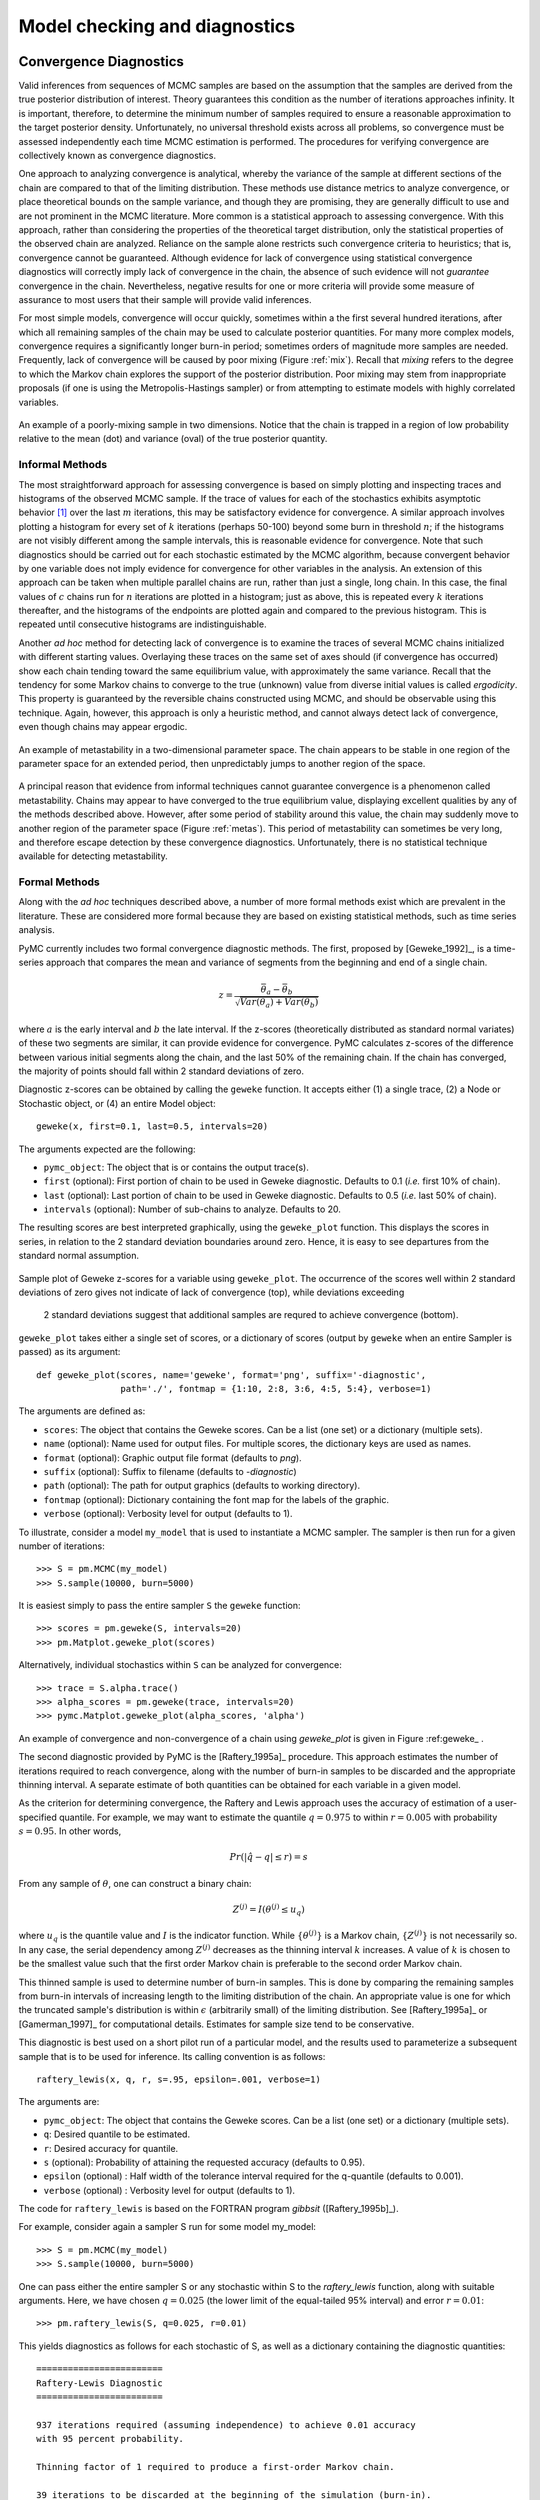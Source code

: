 .. _chap:modelchecking:

******************************
Model checking and diagnostics
******************************
    

Convergence Diagnostics
=======================

Valid inferences from sequences of MCMC samples are based on the assumption that the samples are derived from the true posterior distribution of interest. Theory guarantees this condition as the number of iterations approaches infinity. It is important, therefore, to determine the minimum number of samples required to ensure a reasonable approximation to the target posterior density. Unfortunately, no universal threshold exists across all problems, so convergence must be assessed independently each time MCMC estimation is performed. The procedures for verifying convergence are collectively known as convergence diagnostics.

One approach to analyzing convergence is analytical, whereby the variance of the sample at different sections of the chain are compared to that of the limiting distribution. These methods use distance metrics to analyze convergence, or place theoretical bounds on the sample variance, and though they are promising, they are generally difficult to use and are not prominent in the MCMC literature. More common is a statistical approach to assessing convergence. With this approach, rather than considering the properties of the theoretical target distribution, only the statistical properties of the observed chain are analyzed. Reliance on the sample alone restricts such convergence criteria to heuristics; that is, convergence cannot be guaranteed. Although evidence for lack of convergence using statistical convergence diagnostics will correctly imply lack of convergence in the chain, the absence of such evidence will not *guarantee* convergence in the chain. Nevertheless, negative results for one or more criteria will provide some measure of assurance to most users that their sample will provide valid inferences.

For most simple models, convergence will occur quickly, sometimes within a the first several hundred iterations, after which all remaining samples of the chain may be used to calculate posterior quantities. For many more complex models, convergence requires a significantly longer burn-in period; sometimes orders of magnitude more samples are needed. Frequently, lack of convergence will be caused by poor mixing (Figure :ref:`mix`). Recall that *mixing* refers to the degree to which the Markov chain explores the support of the posterior distribution. Poor mixing may stem from inappropriate proposals (if one is using the Metropolis-Hastings sampler) or from attempting to estimate models with highly correlated variables.

.. _mix:

.. figure:: _images/poor_mixing.*
   :alt: Poor mixing figure
   :align: center

   An example of a poorly-mixing sample in two dimensions. Notice that the
   chain is trapped in a region of low probability relative to the mean
   (dot) and variance (oval) of the true posterior quantity.


Informal Methods
----------------

The most straightforward approach for assessing convergence is based on simply plotting and inspecting traces and histograms of the observed MCMC sample. If the trace of values for each of the stochastics exhibits asymptotic behavior [#]_ over the last :math:`m` iterations, this may be satisfactory evidence for convergence. A similar approach involves plotting a histogram for every set of :math:`k` iterations (perhaps 50-100) beyond some burn in threshold :math:`n`; if the histograms are not visibly different among the sample intervals, this is reasonable evidence for convergence. Note that such diagnostics should be carried out for each stochastic estimated by the MCMC algorithm, because convergent behavior by one variable does not imply evidence for convergence for other variables in the analysis. An extension of this approach can be taken when multiple parallel chains are run, rather than just a single, long chain. In this case, the final values of :math:`c` chains run for :math:`n` iterations are plotted in a histogram; just as above, this is repeated every :math:`k` iterations thereafter, and the histograms of the endpoints are plotted again and compared to the previous histogram. This is repeated until consecutive histograms are indistinguishable.

Another *ad hoc* method for detecting lack of convergence is to examine the traces of several MCMC chains initialized with different starting values. Overlaying these traces on the same set of axes should (if convergence has occurred) show each chain tending toward the same equilibrium value, with approximately the same variance. Recall that the tendency for some Markov chains to converge to the true (unknown) value from diverse initial values is called *ergodicity*. This property is guaranteed by the reversible chains constructed using MCMC, and should be observable using this technique. Again, however, this approach is only a heuristic method, and cannot always detect lack of convergence, even though chains may appear ergodic.


.. _metas:

.. figure:: _images/metastable.*
   :align: center
   
   An example of metastability in a two-dimensional parameter space. The
   chain appears to be stable in one region of the parameter space for an
   extended period, then unpredictably jumps to another region of the
   space.


A principal reason that evidence from informal techniques cannot guarantee convergence is a phenomenon called metastability. Chains may appear to have converged to the true equilibrium value, displaying excellent qualities by any of the methods described above. However, after some period of stability around this value, the chain may suddenly move to another region of the parameter space (Figure :ref:`metas`). This period of metastability can sometimes be very long, and therefore escape detection by these convergence diagnostics. Unfortunately, there is no statistical technique available for detecting metastability.


Formal Methods
--------------

Along with the *ad hoc* techniques described above, a number of more formal methods exist which are prevalent in the literature. These are considered more formal because they are based on existing statistical methods, such as time series analysis.

PyMC currently includes two formal convergence diagnostic methods. The first, proposed by [Geweke_1992]_, is a time-series approach that compares the mean and variance of segments from the beginning and end of a single chain.

   
.. math::
   z = \frac{\bar{\theta}_a - \bar{\theta}_b}{\sqrt{Var(\theta_a) + Var(\theta_b)}}

   
where :math:`a` is the early interval and :math:`b` the late interval. If the z-scores (theoretically distributed as standard normal variates) of these two segments are similar, it can provide evidence for convergence. PyMC calculates z-scores of the difference between various initial segments along the chain, and the last 50% of the remaining chain. If the chain has converged, the majority of points should fall within 2 standard deviations of zero.

Diagnostic z-scores can be obtained by calling the ``geweke`` function. It accepts either (1) a single trace, (2) a Node or Stochastic object, or (4) an entire Model object::

   geweke(x, first=0.1, last=0.5, intervals=20)

The arguments expected are the following:

* ``pymc_object``: The object that is or contains the output trace(s).

* ``first`` (optional): First portion of chain to be used in Geweke diagnostic. Defaults to 0.1 (*i.e.* first 10% of chain).

* ``last`` (optional): Last portion of chain to be used in Geweke diagnostic. Defaults to 0.5 (*i.e.* last 50% of chain).

* ``intervals`` (optional): Number of sub-chains to analyze. Defaults to 20.

The resulting scores are best interpreted graphically, using the ``geweke_plot`` function. This displays the scores in series, in relation to the 2 standard deviation boundaries around zero. Hence, it is easy to see departures from the standard normal assumption.

.. _geweke:

.. figure:: figs/geweke.*
   :align: center
   :alt: Geweke figure.
   
   Sample plot of Geweke z-scores for a variable using ``geweke_plot``.
   The occurrence of the scores well within 2 standard deviations of zero
   gives not indicate of lack of convergence (top), while deviations exceeding 
	2 standard deviations suggest that additional samples are requred to 
	achieve convergence (bottom).
	
``geweke_plot`` takes either a single set of scores, or a dictionary of scores (output by ``geweke`` when an entire Sampler is passed) as its argument::

   def geweke_plot(scores, name='geweke', format='png', suffix='-diagnostic', 
                   path='./', fontmap = {1:10, 2:8, 3:6, 4:5, 5:4}, verbose=1)

The arguments are defined as:

* ``scores``: The object that contains the Geweke scores. Can be a list (one set) or a dictionary (multiple sets).

* ``name`` (optional): Name used for output files. For multiple scores, the dictionary keys are used as names.

* ``format`` (optional): Graphic output file format (defaults to *png*).

* ``suffix`` (optional): Suffix to filename (defaults to *-diagnostic*)

* ``path`` (optional): The path for output graphics (defaults to working directory).

* ``fontmap`` (optional): Dictionary containing the font map for the labels of the graphic.

* ``verbose`` (optional): Verbosity level for output (defaults to 1).

To illustrate, consider a model ``my_model`` that is used to instantiate a MCMC sampler. The sampler is then run for a given number of iterations::

   >>> S = pm.MCMC(my_model)
   >>> S.sample(10000, burn=5000)

It is easiest simply to pass the entire sampler ``S`` the ``geweke`` function::

   >>> scores = pm.geweke(S, intervals=20)
   >>> pm.Matplot.geweke_plot(scores)

Alternatively, individual stochastics within ``S`` can be analyzed for convergence::

   >>> trace = S.alpha.trace()
   >>> alpha_scores = pm.geweke(trace, intervals=20)
   >>> pymc.Matplot.geweke_plot(alpha_scores, 'alpha')

An example of convergence and non-convergence of a chain using `geweke_plot` is given in Figure :ref:geweke_ .

The second diagnostic provided by PyMC is the [Raftery_1995a]_ procedure. This approach estimates the number of iterations required to reach convergence, along with the number of burn-in samples to be discarded and the appropriate thinning interval. A separate estimate of both quantities can be obtained for each variable in a given model.

As the criterion for determining convergence, the Raftery and Lewis approach uses the accuracy of estimation of a user-specified quantile. For example, we may want to estimate the quantile :math:`q=0.975` to within :math:`r=0.005` with probability :math:`s=0.95`. In other words,
   
.. math::
   	Pr(|\hat{q}-q| \le r) = s

From any sample of :math:`\theta`, one can construct a binary chain:

.. math::
   	Z^{(j)} = I(\theta^{(j)} \le u_q)

where :math:`u_q` is the quantile value and :math:`I` is the indicator function. While :math:`\{\theta^{(j)}\}` is a Markov chain, :math:`\{Z^{(j)}\}` is not necessarily so. In any case, the serial dependency among :math:`Z^{(j)}` decreases as the thinning interval :math:`k` increases. A value of :math:`k` is chosen to be the smallest value such that the first order Markov chain is preferable to the second order Markov chain.

This thinned sample is used to determine number of burn-in samples. This is done by comparing the remaining samples from burn-in intervals of increasing length to the limiting distribution of the chain. An appropriate value is one for which the truncated sample's distribution is within :math:`\epsilon` (arbitrarily small) of the limiting distribution. See [Raftery_1995a]_ or [Gamerman_1997]_ for computational details. Estimates for sample size tend to be conservative.

This diagnostic is best used on a short pilot run of a particular model, and the results used to parameterize a subsequent sample that is to be used for inference. Its calling convention is as follows::

   raftery_lewis(x, q, r, s=.95, epsilon=.001, verbose=1)

The arguments are:

* ``pymc_object``: The object that contains the Geweke scores. Can be a list (one set) or a dictionary (multiple sets).

* ``q``: Desired quantile to be estimated.

* ``r``: Desired accuracy for quantile.

* ``s`` (optional): Probability of attaining the requested accuracy (defaults
  to 0.95).

* ``epsilon`` (optional) : Half width of the tolerance interval required for the q-quantile (defaults to 0.001).

* ``verbose`` (optional) : Verbosity level for output (defaults to 1).

The code for ``raftery_lewis`` is based on the FORTRAN program *gibbsit* ([Raftery_1995b]_).

For example, consider again a sampler S run for some model my_model::

	>>> S = pm.MCMC(my_model) 
	>>> S.sample(10000, burn=5000)
	
One can pass either the entire sampler S or any stochastic within S to the `raftery_lewis` function, along with suitable arguments. Here, we have chosen :math:`q = 0.025` (the lower limit of the equal-tailed 95% interval) and error :math:`r = 0.01`::

	>>> pm.raftery_lewis(S, q=0.025, r=0.01)

This yields diagnostics as follows for each stochastic of S, as well as a dictionary containing the diagnostic quantities::

	======================== 
	Raftery-Lewis Diagnostic 
	========================
	
	937 iterations required (assuming independence) to achieve 0.01 accuracy 
	with 95 percent probability.

	Thinning factor of 1 required to produce a first-order Markov chain. 
	
	39 iterations to be discarded at the beginning of the simulation (burn-in). 
	
	11380 subsequent iterations required. 
	
	Thinning factor of 11 required to produce an independence chain.

Additional convergence diagnostics are available in the `R`_ statistical
package ([R_2010]_), via the `CODA`_ module ([Plummer_2008]_). PyMC includes a method ``coda`` for exporting model traces in a format that may be directly read by ``coda``::

   pymc.utils.coda(pymc_object)

The lone argument is the PyMC sampler for which output is desired.

Calling ``coda`` yields a file containing raw trace values (suffix ``.out``) and a file containing indices to the trace values (suffix ``.ind``).

.. _`R`: http://lib.stat.cmu.edu/r/cran/

.. _`CODA`: http://www-fis.iarc.fr/coda/

.. % section convergence_diagnostics (end)


Autocorrelation Plots
=====================


Samples from MCMC algorithms are ususally autocorrelated, due partly to the inherent Markovian dependence structure. The degree of autocorrelation can be quantified using the autocorrelation function: 

.. math::

   \rho_k & = \frac{\mbox{Cov}(X_t,  X_{t+k})}{\sqrt{\mbox{Var}(X_t)\mbox{Var}(X_{t+k})}}
   
         & = \frac{E[(X_t - \theta)(X_{t+k} - \theta)]}{\sqrt{E[(X_t - \theta)^2] E[(X_{t+k} - \theta)^2]}}


PyMC includes a function for plotting the autocorrelation function for each stochastics in the sampler (Figure :ref:`autocorr`). This allows users to examine the relationship among successive samples within sampled chains. Significant autocorrelation suggests that chains require thinning prior to use of the posterior statistics for inference.

::

   autocorrelation(pymc_object, name, maxlag=100, format='png', suffix='-acf',
   path='./', fontmap = {1:10, 2:8, 3:6, 4:5, 5:4}, verbose=1)


* ``pymc_object``: The object that is or contains the output trace(s).

* ``name``: Name used for output files.

* ``maxlag``: The highest lag interval for which autocorrelation is calculated.

* ``format`` (optional): Graphic output file format (defaults to *png*).

* ``suffix`` (optional): Suffix to filename (defaults to *-diagnostic*)

* ``path`` (optional): The path for output graphics (defaults to working directory).

* ``fontmap`` (optional): Dictionary containing the font map for the labels of the graphic.

* ``verbose`` (optional): Verbosity level for output (defaults to 1).

Using any given model `my_model` as an example, autocorrelation plots can be obtained simply by passing the sampler for that model to the `autocorrelation` function (within the `Matplot` module) directly::

	>>> S = pm.MCMC(my_model) 
	>>> S.sample(10000, burn=5000) 
	>>> pm.Matplot.autocorrelation(S)
	
Alternatively, variables within a model can be plotted individually. For example, a hypothetical variable `beta` that was estimated using sampler `S` will yield a correlation plot as follows::

	>>> pm.Matplot.autocorrelation(S.beta)

.. _autocorr:

.. figure:: figs/autocorr.*
   :align: center
   :alt: Autocorrelation figure
   :scale: 70
   
   Sample autocorrelation plots for two Poisson variables from coal mining
   disasters example model.

.. % section autocorrelation_plots (end)


Goodness of Fit
===============

Checking for model convergence is only the first step in the evaluation of MCMC model outputs. It is possible for an entirely unsuitable model to converge, so additional steps are needed to ensure that the estimated model adequately fits the data. One intuitive way for evaluating model fit is to compare model predictions with actual observations. In other words, the fitted model can be used to simulate data, and the distribution of the simulated data should resemble the distribution of the actual data.

Fortunately, simulating data from the model is a natural component of the Bayesian modelling framework. Recall, from the discussion on imputation of missing data, the posterior predictive distribution:

   
.. math::
   	p(\tilde{y}|y) = \int p(\tilde{y}|\theta) f(\theta|y) d\theta
   
   
Here, :math:`\tilde{y}` represents some hypothetical new data that would be expected, taking into account the posterior uncertainty in the model parameters. Sampling from the posterior predictive distribution is easy in PyMC. The code looks identical to the corresponding data stochastic, with two modifications: (1) the node should be specified as deterministic and (2) the statistical likelihoods should be replaced by random number generators. As an example, consider a simple dose-response model, where deaths are modeled as a binomial random variable for which the probability of death is a logit-linear function of the dose of a particular drug::

   n = [5]*4 
	dose = [-.86,-.3,-.05,.73] 
	x = [0,1,3,5]

	alpha = pm.Normal('alpha', mu=0.0, tau=0.01) 
	beta = pm.Normal('beta', mu=0.0, tau=0.01)

	@pm.deterministic 
	def theta(a=alpha, b=beta, d=dose):
		"""theta = inv_logit(a+b)""" 
		return pm.invlogit(a+b*d)
		
	"""deaths ~ binomial(n, p)""" 
	deaths = pm.Binomial('deaths', n=n, p=theta, value=x, observed=True)

The posterior predictive distribution of deaths uses the same functional form as the data likelihood, in this case a binomial stochastic. Here is the corresponding sample from the posterior predictive distribution::

	@pm.deterministic 
	def deaths_sim(n=n, p=theta):
		"""deaths_sim = rbinomial(n, p)""" 
		return pm.rbinomial(n, p)

Notice that the stochastic `pm.Binomial` has been replaced with a deterministic node that simulates values using `pm.rbinomial` and the unknown parameters `theta`.

The degree to which simulated data correspond to observations can be evaluated in at least two ways. First, these quantities can simply be compared visually. This allows for a qualitative comparison of model-based replicates and observations. If there is poor fit, the true value of the data may appear in the tails of the histogram of replicated data, while a good fit will tend to show the true data in high-probability regions of the posterior predictive distribution (Figure :ref:`gof`).

.. _gof:

.. figure:: figs/gof.*
   :align: center
   :alt: GOF figure
   :scale: 70
   
   Data sampled from the posterior predictive distribution of a model for
   some observation :math:`\mathbf{x}`. The true value of
   :math:`\mathbf{x}` is shown by the dotted red line.

The Matplot package in PyMC provides an easy way of producing such plots, via the ``gof_plot`` function. To illustrate, consider a single data point ``x`` and an array of values ``x_sim`` sampled from the posterior predictive distribution. The histogram is generated by calling::

   pm.Matplot.gof_plot(x_sim, x, name='x')

A second approach for evaluating goodness of fit using samples from the posterior predictive distribution involves the use of a statistical criterion. For example, the Bayesian p-value [Gelman_1996]_ uses a discrepancy measure that quantifies the difference between data (observed or simulated) and the expected value, conditional on some model. One such discrepancy measure is the Freeman-Tukey statistic [Brooks_2000]_:

.. math::

   	D(x|\theta) = \sum_j (\sqrt{x_j}-\sqrt{e_j})^2

Model fit is assessed by comparing the discrepancies from observed data to those from simulated data. On average, we expect the difference between them to be zero; hence, the Bayesian *p* value is simply the proportion of simulated discrepancies that are larger than their corresponding observed discrepancies:

.. math::
   	p = Pr[ D(\text{sim}) > D(\text{obs}) ]

If :math:`p` is very large (e.g. :math:`>0.975`) or very small (e.g. :math:`<0.025`) this implies that the model is not consistent with the data, and thus is evidence of lack of fit. Graphically, data and simulated discrepancies plotted together should be clustered along a 45 degree line passing through the origin, as shown in Figure :ref:`deviate`.

.. _deviate:

.. figure:: figs/deviates.png
   :align: center
   :alt: deviates figure
   :scale: 100
   
   Plot of deviates of observed and simulated data from expected values.
   The cluster of points symmetrically about the 45 degree line (and the
   reported p-value) suggests acceptable fit for the modeled parameter.

The ``discrepancy`` function in the ``diagnostics`` package can be used to generate discrepancy statistics from arrays of data, simulated values, and expected values::

   D = pm.utils.discrepancy(x, x_sim, x_exp)

A call to this function returns two arrays of discrepancy values, which can be passed to the ``discrepancy_plot`` function in the `Matplot` module to generate a scatter plot, and if desired, a *p* value::

   pm.Matplot.discrepancy_plot(D, name='D', report_p=True)

Additional optional arguments for ``discrepancy_plot`` are identical to other PyMC plotting functions.

.. % section goodness_of_fit (end)

.. rubric:: Footnotes

.. [#] Asymptotic behaviour implies that the variance and the mean value of the sample
   stays relatively constant over some arbitrary period.